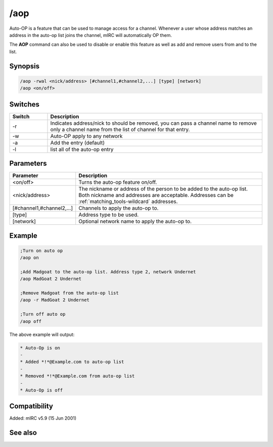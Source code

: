 /aop
====

Auto-OP is a feature that can be used to manage access for a channel. Whenever a user whose address matches an address in the auto-op list joins the channel, mIRC will automatically OP them.

The **AOP** command can also be used to disable or enable this feature as well as add and remove users from and to the list.

Synopsis
--------

.. code:: text

    /aop -rwal <nick/address> [#channel1,#channel2,...] [type] [network]
    /aop <on/off>

Switches
--------

.. list-table::
    :widths: 15 85
    :header-rows: 1

    * - Switch
      - Description
    * - -r
      - Indicates address/nick to should be removed, you can pass a channel name to remove only a channel name from the list of channel for that entry.
    * - -w
      - Auto-OP apply to any network
    * - -a
      - Add the entry (default)
    * - -l
      - list all of the auto-op entry

Parameters
----------

.. list-table::
    :widths: 15 85
    :header-rows: 1

    * - Parameter
      - Description
    * - <on/off>
      - Turns the auto-op feature on/off.
    * - <nick/address>
      - The nickname or address of the person to be added to the auto-op list. Both nickname and addresses are acceptable. Addresses can be :ref:`matching_tools-wildcard` addresses.
    * - [#channel1,#channel2,...]
      - Channels to apply the auto-op to.
    * - [type]
      - Address type to be used.
    * - [network]
      - Optional network name to apply the auto-op to.

Example
-------

.. code:: text

    ;Turn on auto op
    /aop on

    ;Add Madgoat to the auto-op list. Address type 2, network Undernet
    /aop MadGoat 2 Undernet

    ;Remove Madgoat from the auto-op list
    /aop -r MadGoat 2 Undernet

    ;Turn off auto op
    /aop off

The above example will output:

.. code:: text

    * Auto-Op is on
    -
    * Added *!*@Example.com to auto-op list
    -
    * Removed *!*@Example.com from auto-op list
    -
    * Auto-Op is off

Compatibility
-------------

Added: mIRC v5.9 (15 Jun 2001)

See also
--------

.. hlist::
    :columns: 4

    * :doc:`$aop </identifiers/aop>`
    * :doc:`$avoice </identifiers/avoice>`
    * :doc:`$auto </identifiers/auto>`
    * :doc:`/avoice </commands/avoice>`
    * :doc:`/ignore </commands/ignore>`
    * :doc:`/pop </commands/pop>`
    * :doc:`/pvoice </commands/pvoice>`
